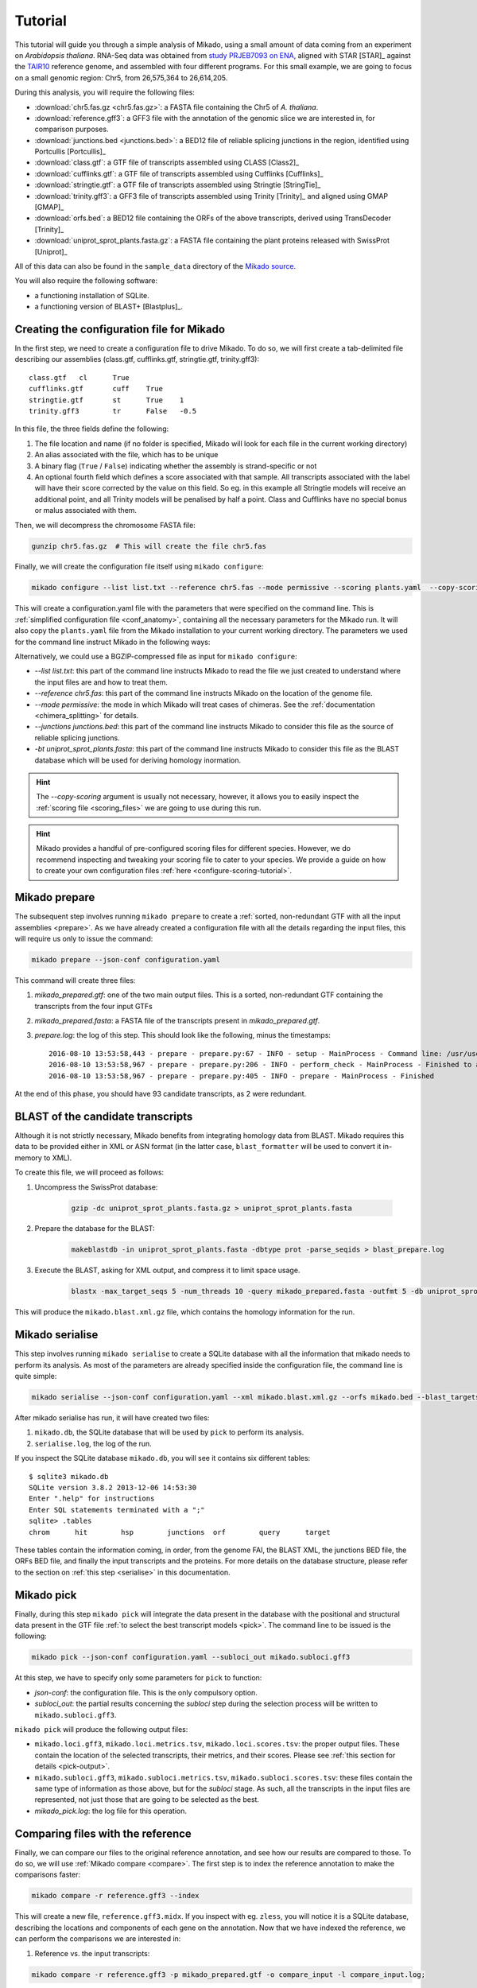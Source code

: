 .. _Tutorial:

Tutorial
========

This tutorial will guide you through a simple analysis of Mikado, using a small amount of data coming from an experiment on *Arabidopsis thaliana*. RNA-Seq data was obtained from `study PRJEB7093 on ENA <http://www.ebi.ac.uk/ena/data/view/PRJEB7093>`_, aligned with STAR [STAR]_ against the `TAIR10 <http://www.arabidopsis.org>`_ reference genome, and assembled with four different programs. For this small example, we are going to focus on a small genomic region: Chr5, from 26,575,364 to 26,614,205.

During this analysis, you will require the following files:

* :download:`chr5.fas.gz <chr5.fas.gz>`: a FASTA file containing the Chr5 of *A. thaliana*.
* :download:`reference.gff3`: a GFF3 file with the annotation of the genomic slice we are interested in, for comparison purposes.
* :download:`junctions.bed <junctions.bed>`: a BED12 file of reliable splicing junctions in the region, identified using Portcullis [Portcullis]_
* :download:`class.gtf`: a GTF file of transcripts assembled using CLASS [Class2]_
* :download:`cufflinks.gtf`: a GTF file of transcripts assembled using Cufflinks [Cufflinks]_
* :download:`stringtie.gtf`: a GTF file of transcripts assembled using Stringtie [StringTie]_
* :download:`trinity.gff3`: a GFF3 file of transcripts assembled using Trinity [Trinity]_ and aligned using GMAP [GMAP]_
* :download:`orfs.bed`: a BED12 file containing the ORFs of the above transcripts, derived using TransDecoder [Trinity]_
* :download:`uniprot_sprot_plants.fasta.gz`: a FASTA file containing the plant proteins released with SwissProt [Uniprot]_

All of this data can also be found in the ``sample_data`` directory of the `Mikado source <http://www.github.com/EI-CoreBioinformatics/Mikado>`_.

You will also require the following software:

* a functioning installation of SQLite.
* a functioning version of BLAST+ [Blastplus]_.

Creating the configuration file for Mikado
~~~~~~~~~~~~~~~~~~~~~~~~~~~~~~~~~~~~~~~~~~

In the first step, we need to create a configuration file to drive Mikado. To do so, we will first create a tab-delimited file describing our assemblies (class.gtf, cufflinks.gtf, stringtie.gtf, trinity.gff3)::

    class.gtf	cl	True
    cufflinks.gtf	cuff	True
    stringtie.gtf	st	True    1
    trinity.gff3	tr	False   -0.5

In this file, the three fields define the following:

#. The file location and name (if no folder is specified, Mikado will look for each file in the current working directory)
#. An alias associated with the file, which has to be unique
#. A binary flag (``True`` / ``False``) indicating whether the assembly is strand-specific or not
#. An optional fourth field which defines a score associated with that sample. All transcripts associated with the label will have their score corrected by the value on this field. So eg. in this example all Stringtie models will receive an additional point, and all Trinity models will be penalised by half a point. Class and Cufflinks have no special bonus or malus associated with them.

Then, we will decompress the chromosome FASTA file:

.. code-block:: bash

    gunzip chr5.fas.gz  # This will create the file chr5.fas

Finally, we will create the configuration file itself using ``mikado configure``:

.. code-block:: bash

    mikado configure --list list.txt --reference chr5.fas --mode permissive --scoring plants.yaml  --copy-scoring plants.yaml --junctions junctions.bed -bt uniprot_sprot_plants.fasta configuration.yaml

This will create a configuration.yaml file with the parameters that were specified on the command line. This is :ref:`simplified configuration file <conf_anatomy>`, containing all the necessary parameters for the Mikado run. It will also copy the ``plants.yaml`` file from the Mikado installation to your current working directory.
The parameters we used for the command line instruct Mikado in the following ways:

Alternatively, we could use a BGZIP-compressed file as input for ``mikado configure``:

.. code-block:: bash
    bgzip chr5.fas
    samtools faidx chr5.fas.gz
    mikado configure --list list.txt --reference chr5.fas.gz --mode permissive --scoring plants.yaml  --copy-scoring plants.yaml --junctions junctions.bed -bt uniprot_sprot_plants.fasta configuration.yaml

* *--list list.txt*: this part of the command line instructs Mikado to read the file we just created to understand where the input files are and how to treat them.
* *--reference chr5.fas*: this part of the command line instructs Mikado on the location of the genome file.
* *--mode permissive*: the mode in which Mikado will treat cases of chimeras. See the :ref:`documentation <chimera_splitting>` for details.
* *--junctions junctions.bed*: this part of the command line instructs Mikado to consider this file as the source of reliable splicing junctions.
* *-bt uniprot_sprot_plants.fasta*: this part of the command line instructs Mikado to consider this file as the BLAST database which will be used for deriving homology inormation.

.. hint:: The *--copy-scoring* argument is usually not necessary, however, it allows you to easily inspect the :ref:`scoring file <scoring_files>` we are going to use  during this run.

.. hint:: Mikado provides a handful of pre-configured scoring files for different species. However, we do recommend inspecting and tweaking your scoring file to cater to your species. We provide a guide on how to create your own configuration files :ref:`here <configure-scoring-tutorial>`.

Mikado prepare
~~~~~~~~~~~~~~

The subsequent step involves running ``mikado prepare`` to create a :ref:`sorted, non-redundant GTF with all the input assemblies <prepare>`. As we have already created a configuration file with all the details regarding the input files, this will require us only to issue the command:

.. code-block:: bash

    mikado prepare --json-conf configuration.yaml

This command will create three files:

#. *mikado_prepared.gtf*: one of the two main output files. This is a sorted, non-redundant GTF containing the transcripts from the four input GTFs
#. *mikado_prepared.fasta*: a FASTA file of the transcripts present in *mikado_prepared.gtf*.
#. *prepare.log*: the log of this step. This should look like the following, minus the timestamps::

    2016-08-10 13:53:58,443 - prepare - prepare.py:67 - INFO - setup - MainProcess - Command line: /usr/users/ga002/venturil/py351/bin/mikado prepare --json-conf configuration.yaml
    2016-08-10 13:53:58,967 - prepare - prepare.py:206 - INFO - perform_check - MainProcess - Finished to analyse 95 transcripts (93 retained)
    2016-08-10 13:53:58,967 - prepare - prepare.py:405 - INFO - prepare - MainProcess - Finished

At the end of this phase, you should have 93 candidate transcripts, as 2 were redundant.

BLAST of the candidate transcripts
~~~~~~~~~~~~~~~~~~~~~~~~~~~~~~~~~~

Although it is not strictly necessary, Mikado benefits from integrating homology data from BLAST. Mikado requires this data to be provided either in XML or ASN format (in the latter case, ``blast_formatter`` will be used to convert it in-memory to XML).

To create this file, we will proceed as follows:

#. Uncompress the SwissProt database:

    .. code-block:: bash

        gzip -dc uniprot_sprot_plants.fasta.gz > uniprot_sprot_plants.fasta

#. Prepare the database for the BLAST:

    .. code-block:: bash

        makeblastdb -in uniprot_sprot_plants.fasta -dbtype prot -parse_seqids > blast_prepare.log

#. Execute the BLAST, asking for XML output, and compress it to limit space usage.

    .. code-block:: bash

        blastx -max_target_seqs 5 -num_threads 10 -query mikado_prepared.fasta -outfmt 5 -db uniprot_sprot_plants.fasta -evalue 0.000001 2> blast.log | sed '/^$/d' | gzip -c - > mikado.blast.xml.gz

This will produce the ``mikado.blast.xml.gz`` file, which contains the homology information for the run.

Mikado serialise
~~~~~~~~~~~~~~~~

This step involves running ``mikado serialise`` to create a SQLite database with all the information that mikado needs to perform its analysis. As most of the parameters are already specified inside the configuration file, the command line is quite simple:

.. code-block:: bash

    mikado serialise --json-conf configuration.yaml --xml mikado.blast.xml.gz --orfs mikado.bed --blast_targets

After mikado serialise has run, it will have created two files:

#. ``mikado.db``, the SQLite database that will be used by ``pick`` to perform its analysis.
#. ``serialise.log``, the log of the run.

If you inspect the SQLite database ``mikado.db``, you will see it contains six different tables::

    $ sqlite3 mikado.db
    SQLite version 3.8.2 2013-12-06 14:53:30
    Enter ".help" for instructions
    Enter SQL statements terminated with a ";"
    sqlite> .tables
    chrom      hit        hsp        junctions  orf        query      target

These tables contain the information coming, in order, from the genome FAI, the BLAST XML, the junctions BED file, the ORFs BED file, and finally the input transcripts and the proteins. For more details on the database structure, please refer to the section on :ref:`this step <serialise>` in this documentation.

Mikado pick
~~~~~~~~~~~

Finally, during this step ``mikado pick`` will integrate the data present in the database with the positional and structural data present in the GTF file :ref:`to select the best transcript models <pick>`. The command line to be issued is the following:

.. code-block:: bash

    mikado pick --json-conf configuration.yaml --subloci_out mikado.subloci.gff3

At this step, we have to specify only some parameters for ``pick`` to function:

* *json-conf*: the configuration file. This is the only compulsory option.
* *subloci_out*: the partial results concerning the *subloci* step during the selection process will be written to ``mikado.subloci.gff3``.

``mikado pick`` will produce the following output files:

* ``mikado.loci.gff3``, ``mikado.loci.metrics.tsv``, ``mikado.loci.scores.tsv``: the proper output files. These contain the location of the selected transcripts, their metrics, and their scores. Please see :ref:`this section for details <pick-output>`.
* ``mikado.subloci.gff3``, ``mikado.subloci.metrics.tsv``, ``mikado.subloci.scores.tsv``: these files contain the same type of information as those above, but for the *subloci* stage. As such, all the transcripts in the input files are represented, not just those that are going to be selected as the best.
* *mikado_pick.log*: the log file for this operation.

Comparing files with the reference
~~~~~~~~~~~~~~~~~~~~~~~~~~~~~~~~~~

Finally, we can compare our files to the original reference annotation, and see how our results are compared to those. To do so, we will use :ref:`Mikado compare <compare>`.
The first step is to index the reference annotation to make the comparisons faster:

.. code-block:: bash

    mikado compare -r reference.gff3 --index

This will create a new file, ``reference.gff3.midx``. If you inspect with eg. ``zless``, you will notice it is a SQLite database, describing the locations and components of each gene on the annotation. Now that we have indexed the reference, we can perform the comparisons we are interested in:

#. Reference vs. the input transcripts:

.. code-block:: bash

    mikado compare -r reference.gff3 -p mikado_prepared.gtf -o compare_input -l compare_input.log;

#. Reference vs. the subloci stage:

.. code-block:: bash

    mikado compare -r reference.gff3 -p mikado.subloci.gff3 -o compare_subloci -l compare_subloci.log;

#. Reference vs the final output:

.. code-block:: bash

    mikado compare -r reference.gff3 -p mikado.loci.gff3 -o compare -l compare.log;

Each of these comparisons will produce three files:

* a *tmap* file, detailing the best match in the reference for each of the query transcripts;
* a *refmap* file, detailing the best match among the query transcripts for each of the reference transcripts;
* a *stats* file, summarising the comparisons.

The *stats* file for the input GTF should look like this::

    Command line:
    /usr/local/bin/mikado compare -r reference.gff3 -p mikado_prepared.gtf -o compare_input -l compare_input.log
    7 reference RNAs in 5 genes
    93 predicted RNAs in  64 genes
    --------------------------------- |   Sn |   Pr |   F1 |
                            Base level: 95.97  29.39  45.00
                Exon level (stringent): 68.09  18.60  29.22
                  Exon level (lenient): 90.91  31.25  46.51
                          Intron level: 94.74  45.57  61.54
                    Intron chain level: 16.67  1.59  2.90
          Transcript level (stringent): 0.00  0.00  0.00
      Transcript level (>=95% base F1): 14.29  1.08  2.00
      Transcript level (>=80% base F1): 14.29  1.08  2.00
             Gene level (100% base F1): 0.00  0.00  0.00
            Gene level (>=95% base F1): 20.00  1.56  2.90
            Gene level (>=80% base F1): 20.00  1.56  2.90

    #   Matching: in prediction; matched: in reference.

                Matching intron chains: 1
                 Matched intron chains: 1
       Matching monoexonic transcripts: 0
        Matched monoexonic transcripts: 0
            Total matching transcripts: 1
             Total matched transcripts: 1

              Missed exons (stringent): 15/47  (31.91%)
               Novel exons (stringent): 140/172  (81.40%)
                Missed exons (lenient): 4/44  (9.09%)
                 Novel exons (lenient): 88/128  (68.75%)
                        Missed introns: 2/38  (5.26%)
                         Novel introns: 43/79  (54.43%)

                    Missed transcripts: 0/7  (0.00%)
                     Novel transcripts: 24/93  (25.81%)
                          Missed genes: 0/5  (0.00%)
                           Novel genes: 21/64  (32.81%)

For the *subloci* file, where we still have all the transcripts but we have split obvious chimeras, it should look like this::

    Command line:
    /usr/local/bin/mikado compare -r reference.gff3 -p mikado.subloci.gff3 -o compare_subloci -l compare_subloci.log
    7 reference RNAs in 5 genes
    105 predicted RNAs in  26 genes
    --------------------------------- |   Sn |   Pr |   F1 |
                            Base level: 95.96  29.24  44.83
                Exon level (stringent): 70.21  19.08  30.00
                  Exon level (lenient): 88.89  32.00  47.06
                          Intron level: 94.74  46.75  62.61
                    Intron chain level: 33.33  3.17  5.80
          Transcript level (stringent): 0.00  0.00  0.00
      Transcript level (>=95% base F1): 28.57  9.52  14.29
      Transcript level (>=80% base F1): 42.86  11.43  18.05
             Gene level (100% base F1): 0.00  0.00  0.00
            Gene level (>=95% base F1): 40.00  7.69  12.90
            Gene level (>=80% base F1): 60.00  11.54  19.35

    #   Matching: in prediction; matched: in reference.

                Matching intron chains: 3
                 Matched intron chains: 2
       Matching monoexonic transcripts: 9
        Matched monoexonic transcripts: 1
            Total matching transcripts: 12
             Total matched transcripts: 3

              Missed exons (stringent): 14/47  (29.79%)
               Novel exons (stringent): 140/173  (80.92%)
                Missed exons (lenient): 5/45  (11.11%)
                 Novel exons (lenient): 85/125  (68.00%)
                        Missed introns: 2/38  (5.26%)
                         Novel introns: 41/77  (53.25%)

                    Missed transcripts: 0/7  (0.00%)
                     Novel transcripts: 24/105  (22.86%)
                          Missed genes: 0/5  (0.00%)
                           Novel genes: 13/26  (50.00%)

A marked improvement can already be seen - we have now 105 transcripts instead of 93, and the total number of matching transcripts has increased from 1 to 3. Precision is still poor, however, as we have not discarded any transcript yet. Moreover, we have redundancy - 9 transcripts match the same monoexonic gene, and 3 transcripts match 2 intron chains in the reference.
Finally, the comparison against the proper output (``mikado.loci.gff3``) should look like this::

    Command line:
    /usr/local/bin/mikado compare -r reference.gff3 -p mikado.loci.gff3 -o compare -l compare.log
    7 reference RNAs in 5 genes
    15 predicted RNAs in  8 genes
    --------------------------------- |   Sn |   Pr |   F1 |
                            Base level: 85.74  64.73  73.77
                Exon level (stringent): 63.83  42.86  51.28
                  Exon level (lenient): 80.00  52.94  63.72
                          Intron level: 89.47  59.65  71.58
                    Intron chain level: 33.33  14.29  20.00
          Transcript level (stringent): 0.00  0.00  0.00
      Transcript level (>=95% base F1): 28.57  13.33  18.18
      Transcript level (>=80% base F1): 42.86  20.00  27.27
             Gene level (100% base F1): 0.00  0.00  0.00
            Gene level (>=95% base F1): 40.00  25.00  30.77
            Gene level (>=80% base F1): 60.00  37.50  46.15

    #   Matching: in prediction; matched: in reference.

                Matching intron chains: 2
                 Matched intron chains: 2
       Matching monoexonic transcripts: 1
        Matched monoexonic transcripts: 1
            Total matching transcripts: 3
             Total matched transcripts: 3

              Missed exons (stringent): 17/47  (36.17%)
               Novel exons (stringent): 40/70  (57.14%)
                Missed exons (lenient): 9/45  (20.00%)
                 Novel exons (lenient): 32/68  (47.06%)
                        Missed introns: 4/38  (10.53%)
                         Novel introns: 23/57  (40.35%)

                    Missed transcripts: 0/7  (0.00%)
                     Novel transcripts: 6/15  (40.00%)
                          Missed genes: 0/5  (0.00%)
                           Novel genes: 2/8  (25.00%)


After selecting the best transcripts in each locus, Mikado has discarded most of the incorrect transcripts while retaining most of the correct information; this can be seen in the increase in precision at eg. the nucleotide level (from 30% to 65%). The number of genes has also decreased, as Mikado has discarded many loci whose transcripts are just UTR fragments of neighbouring correct genes.

Analysing the tutorial data with Snakemake
~~~~~~~~~~~~~~~~~~~~~~~~~~~~~~~~~~~~~~~~~~

The workflow described in this tutorial can be executed automatically using Snakemake [Snake]_ with :download:`this Snakefile <Snakefile>`. Just execute:

.. code-block:: bash

    snakemake

in the directory where you have downloaded all of the tutorial files. In graph representation, this is how the pipeline looks like:

   .. figure:: snakemake_dag.svg
        :align: center
        :scale: 50%
        :figwidth: 100%



